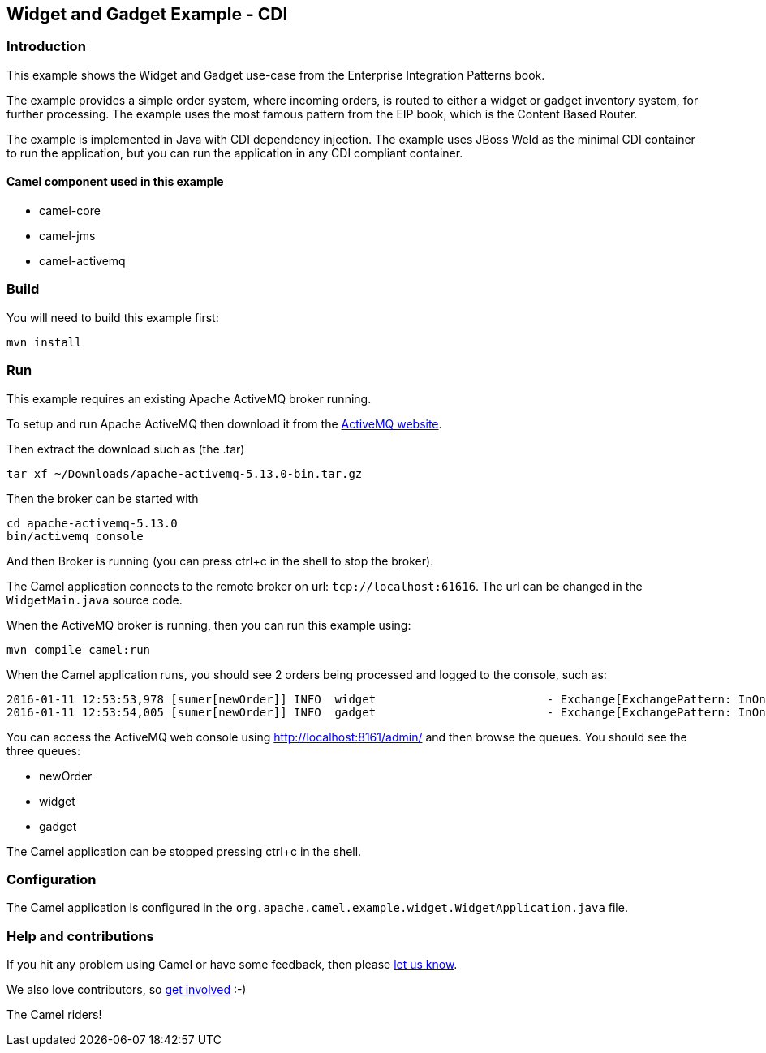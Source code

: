 == Widget and Gadget Example - CDI

=== Introduction

This example shows the Widget and Gadget use-case from the Enterprise
Integration Patterns book.

The example provides a simple order system, where incoming orders, is
routed to either a widget or gadget inventory system, for further
processing. The example uses the most famous pattern from the EIP book,
which is the Content Based Router.

The example is implemented in Java with CDI dependency injection. The
example uses JBoss Weld as the minimal CDI container to run the
application, but you can run the application in any CDI compliant
container.

==== Camel component used in this example

* camel-core
* camel-jms
* camel-activemq

=== Build

You will need to build this example first:

....
mvn install
....

=== Run

This example requires an existing Apache ActiveMQ broker running.

To setup and run Apache ActiveMQ then download it from the
http://activemq.apache.org/[ActiveMQ website].

Then extract the download such as (the .tar)

....
tar xf ~/Downloads/apache-activemq-5.13.0-bin.tar.gz
....

Then the broker can be started with

....
cd apache-activemq-5.13.0
bin/activemq console
....

And then Broker is running (you can press ctrl+c in the shell to stop
the broker).

The Camel application connects to the remote broker on url:
`+tcp://localhost:61616+`. The url can be changed in the
`+WidgetMain.java+` source code.

When the ActiveMQ broker is running, then you can run this example
using:

....
mvn compile camel:run
....

When the Camel application runs, you should see 2 orders being processed
and logged to the console, such as:

....
2016-01-11 12:53:53,978 [sumer[newOrder]] INFO  widget                         - Exchange[ExchangePattern: InOnly, BodyType: byte[], Body: <order>  <customerId>123</customerId>  <product>widget</product>  <amount>2</amount></order>]
2016-01-11 12:53:54,005 [sumer[newOrder]] INFO  gadget                         - Exchange[ExchangePattern: InOnly, BodyType: byte[], Body: <order>  <customerId>456</customerId>  <product>gadget</product>  <amount>3</amount></order>]
....

You can access the ActiveMQ web console using
http://localhost:8161/admin/ and then browse the queues. You should see
the three queues:

* newOrder
* widget
* gadget

The Camel application can be stopped pressing ctrl+c in the shell.

=== Configuration

The Camel application is configured in the
`+org.apache.camel.example.widget.WidgetApplication.java+` file.

=== Help and contributions

If you hit any problem using Camel or have some feedback, then please
https://camel.apache.org/support.html[let us know].

We also love contributors, so
https://camel.apache.org/contributing.html[get involved] :-)

The Camel riders!
